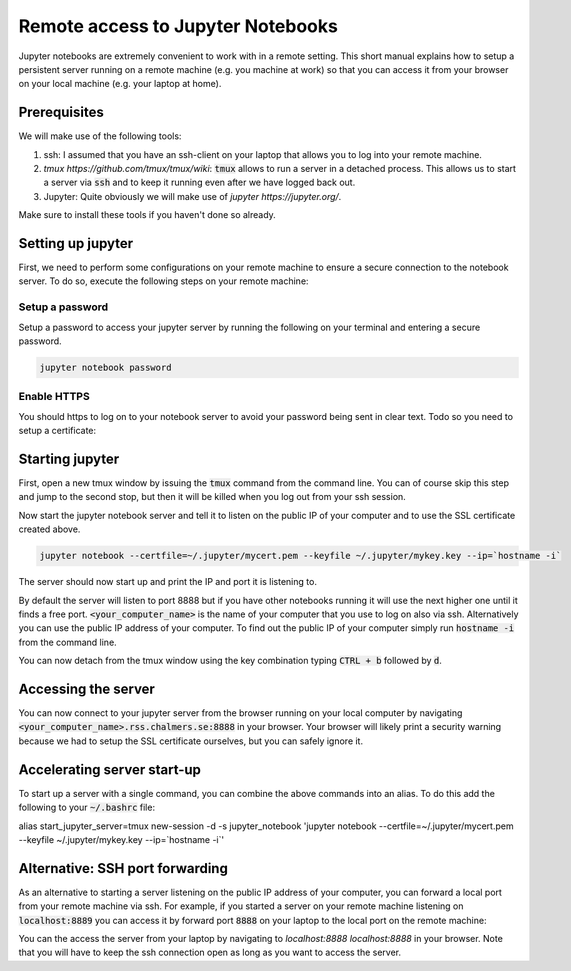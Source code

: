 Remote access to Jupyter Notebooks
==================================

Jupyter notebooks are extremely convenient to work with in a remote
setting. This short manual explains how to setup a persistent
server running on a remote machine (e.g. you machine at work) so that
you can access it from your browser on your local machine (e.g. your
laptop at home).

Prerequisites
-------------

We will make use of the following tools:

1. ssh: I assumed that you have an ssh-client on your laptop that
   allows you to log into your remote machine.
2. `tmux https://github.com/tmux/tmux/wiki`: :code:`tmux` allows
   to run a server in a detached process. This allows us to start
   a server via :code:`ssh` and to keep it running even after we
   have logged back out.
3. Jupyter: Quite obviously we will make use of `jupyter https://jupyter.org/`.

Make sure to install these tools if you haven't done so already.

Setting up jupyter
------------------

First, we need to perform some configurations on your remote machine to ensure
a secure connection to the notebook server. To do so, execute the following steps
on your remote machine:

Setup a password
^^^^^^^^^^^^^^^^

Setup a password to access your jupyter server by running the following on
your terminal and entering a secure password.

.. code-block:: bash

   jupyter notebook password

Enable HTTPS
^^^^^^^^^^^^

You should https to log on to your notebook server to avoid your password
being sent in clear text. Todo so you need to setup a certificate:

.. code_block:: bash
   
    openssl req -x509 -nodes -days 365 -newkey rsa:2048 -keyout ~/.jupyter/mykey.key -out ~/.jupyter/mycert.pem

Starting jupyter
----------------

First, open a new tmux window by issuing the :code:`tmux` command from the
command line. You can of course skip this step and jump to the second
stop, but then it will be killed when you log out from your ssh session.


.. code-block:: bash
   tmux             


Now start the jupyter notebook server and tell it to listen on the public IP of your
computer and to use the SSL certificate created above.

.. code-block:: bash

   jupyter notebook --certfile=~/.jupyter/mycert.pem --keyfile ~/.jupyter/mykey.key --ip=`hostname -i`

The server should now start up and print the IP and port it is listening to.

.. code-blck:: bash

   [I 16:04:00.182 NotebookApp] The Jupyter Notebook is running at:
   [I 16:04:00.182 NotebookApp] https://<your_computer_name>.rss.chalmers.se:8888/

By default the server will listen to port 8888 but if you have other notebooks
running it will use the next higher one until it finds a free port.
:code:`<your_computer_name>` is the name of your computer that you use to log on
also via ssh. Alternatively you can use the public IP address of your
computer. To find out the public IP of your computer simply run :code:`hostname -i`
from the command line.

You can now detach from the tmux window using the key combination typing
:code:`CTRL + b` followed by :code:`d`.

Accessing the server
--------------------

You can now connect to your jupyter server from the browser running on your
local computer by navigating :code:`<your_computer_name>.rss.chalmers.se:8888`
in your browser. Your browser will likely print a security warning because we
had to setup the SSL certificate ourselves, but you can safely ignore it.

Accelerating server start-up
----------------------------

To start up a server with a single command, you can combine the above commands
into an alias. To do this add the following to your :code:`~/.bashrc` file:

.. code-block:: bash
alias start_jupyter_server=tmux new-session -d -s jupyter_notebook 'jupyter notebook --certfile=~/.jupyter/mycert.pem --keyfile ~/.jupyter/mykey.key --ip=`hostname -i`'

Alternative: SSH port forwarding
--------------------------------

As an alternative to starting a server listening on the public IP address of
your computer, you can forward a local port from your remote machine via ssh. For
example, if you started a server on your remote machine listening on
:code:`localhost:8889` you can access it by forward port :code:`8888` on your
laptop to the local port on the remote machine:

.. code-block:: bash
   ssh -L 8888:localhost:8889 <your_computer_name>.rss.chalmers.se

You can the access the server from your laptop by navigating to
`localhost:8888 localhost:8888` in your browser. Note that you will have to
keep the ssh connection open as long as you want to access the server.
